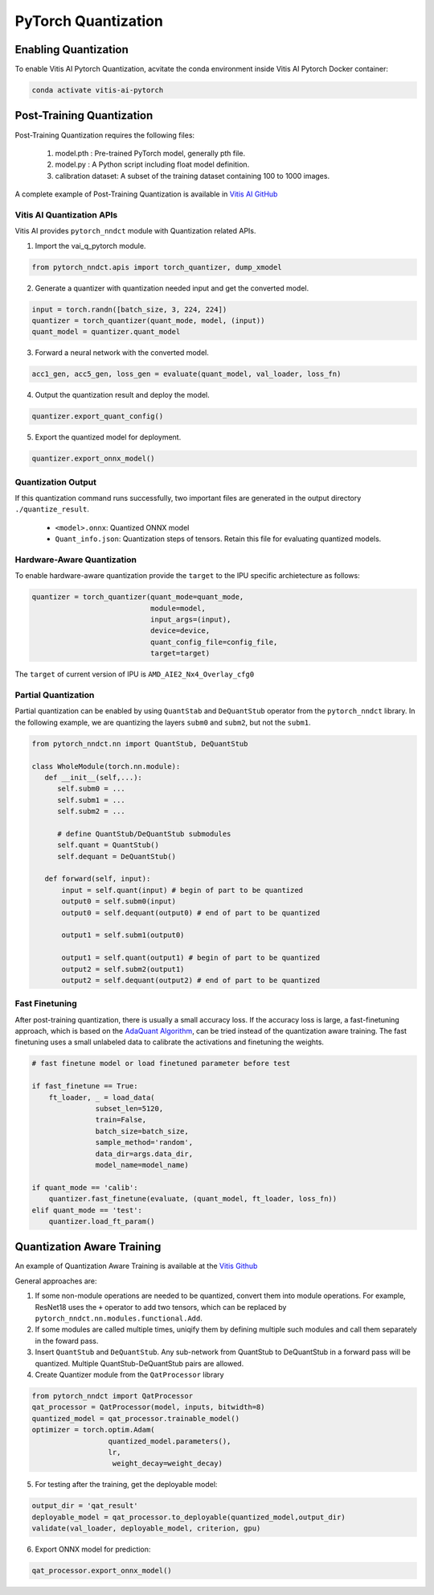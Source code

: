 ####################
PyTorch Quantization
####################


Enabling Quantization
~~~~~~~~~~~~~~~~~~~~~

To enable Vitis AI Pytorch Quantization, acvitate the conda environment inside Vitis AI Pytorch Docker container:

.. code-block::

     conda activate vitis-ai-pytorch
     
 
Post-Training Quantization
~~~~~~~~~~~~~~~~~~~~~~~~~~

Post-Training Quantization requires the following files:

 1. model.pth : Pre-trained PyTorch model, generally pth file.
 2. model.py : A Python script including float model definition.
 3. calibration dataset: A subset of the training dataset containing 100 to 1000 images.

A complete example of Post-Training Quantization is available in `Vitis AI GitHub <https://github.com/Xilinx/Vitis-AI/blob/v3.0/src/vai_quantizer/vai_q_pytorch/example/resnet18_quant.py>`__


Vitis AI Quantization APIs
%%%%%%%%%%%%%%%%%%%%%%%%%%

Vitis AI provides ``pytorch_nndct`` module with Quantization related APIs. 

1. Import the vai_q_pytorch module.

.. code-block:: 

    from pytorch_nndct.apis import torch_quantizer, dump_xmodel

2. Generate a quantizer with quantization needed input and get the converted model.

.. code-block::

   input = torch.randn([batch_size, 3, 224, 224])
   quantizer = torch_quantizer(quant_mode, model, (input))
   quant_model = quantizer.quant_model

3. Forward a neural network with the converted model.

.. code-block:: 

    acc1_gen, acc5_gen, loss_gen = evaluate(quant_model, val_loader, loss_fn)

4. Output the quantization result and deploy the model.

.. code-block:: 
 
    quantizer.export_quant_config()

5. Export the quantized model for deployment.

.. code-block::

    quantizer.export_onnx_model()
    
    
Quantization Output
%%%%%%%%%%%%%%%%%%%

If this quantization command runs successfully, two important files are generated in the output directory ``./quantize_result``.

  • ``<model>.onnx``: Quantized ONNX model
  • ``Quant_info.json``: Quantization steps of tensors. Retain this file for evaluating quantized models.


Hardware-Aware Quantization
%%%%%%%%%%%%%%%%%%%%%%%%%%%

To enable hardware-aware quantization provide the ``target`` to the IPU specific archietecture as follows: 

.. code-block::

   quantizer = torch_quantizer(quant_mode=quant_mode,
                               module=model,
                               input_args=(input),
                               device=device,
                               quant_config_file=config_file,
                               target=target)
                               
The ``target`` of current version of IPU is ``AMD_AIE2_Nx4_Overlay_cfg0``


Partial Quantization
%%%%%%%%%%%%%%%%%%%%

Partial quantization can be enabled by using ``QuantStab`` and ``DeQuantStub`` operator from the ``pytorch_nndct`` library. In the following example, we are quantizing the layers ``subm0`` and ``subm2``, but not the ``subm1``. 

.. code-block::

   from pytorch_nndct.nn import QuantStub, DeQuantStub

   class WholeModule(torch.nn.module):
      def __init__(self,...):
         self.subm0 = ...
         self.subm1 = ...
         self.subm2 = ...

         # define QuantStub/DeQuantStub submodules
         self.quant = QuantStub()
         self.dequant = DeQuantStub()
         
      def forward(self, input):
          input = self.quant(input) # begin of part to be quantized
          output0 = self.subm0(input)
          output0 = self.dequant(output0) # end of part to be quantized

          output1 = self.subm1(output0)

          output1 = self.quant(output1) # begin of part to be quantized
          output2 = self.subm2(output1)
          output2 = self.dequant(output2) # end of part to be quantized


Fast Finetuning
%%%%%%%%%%%%%%%

After post-training quantization, there is usually a small accuracy loss. If the accuracy loss is large, a fast-finetuning approach, which is based on the `AdaQuant Algorithm <https://arxiv.org/abs/2006.10518>`__, can be tried instead of the quantization aware training. The fast finetuning uses a small unlabeled data to calibrate the activations and finetuning the weights. 


.. code-block:: 

  # fast finetune model or load finetuned parameter before test
  
  if fast_finetune == True:
      ft_loader, _ = load_data(
                 subset_len=5120,
                 train=False,
                 batch_size=batch_size,
                 sample_method='random',
                 data_dir=args.data_dir,
                 model_name=model_name)
                 
  if quant_mode == 'calib':
      quantizer.fast_finetune(evaluate, (quant_model, ft_loader, loss_fn))
  elif quant_mode == 'test':
      quantizer.load_ft_param()


Quantization Aware Training
~~~~~~~~~~~~~~~~~~~~~~~~~~~

An example of Quantization Aware Training is available at the `Vitis Github <https://github.com/Xilinx/Vitis-AI/blob/v3.0/src/vai_quantizer/vai_q_pytorch/example/resnet18_qat.py>`__ 

General approaches are:

1. If some non-module operations are needed to be quantized, convert them into module operations. For example, ResNet18 uses the ``+`` operator to add two tensors, which can be replaced by ``pytorch_nndct.nn.modules.functional.Add``. 

2. If some modules are called multiple times, uniqify them by defining multiple such modules and call them separately in the foward pass.

3. Insert ``QuantStub`` and ``DeQuantStub``. Any sub-network from QuantStub to DeQuantStub in a forward pass will be quantized. Multiple QuantStub-DeQuantStub pairs are allowed.

4. Create Quantizer module from the ``QatProcessor`` library


.. code-block::

   from pytorch_nndct import QatProcessor
   qat_processor = QatProcessor(model, inputs, bitwidth=8)
   quantized_model = qat_processor.trainable_model()
   optimizer = torch.optim.Adam(
                     quantized_model.parameters(),
                     lr,
                      weight_decay=weight_decay)

5. For testing after the training, get the deployable model: 

.. code-block::

   output_dir = 'qat_result'
   deployable_model = qat_processor.to_deployable(quantized_model,output_dir)
   validate(val_loader, deployable_model, criterion, gpu)
   
6. Export ONNX model for prediction:

.. code-block::

     qat_processor.export_onnx_model()
     
..
  ------------

  #####################################
  License
  #####################################

 Ryzen AI is licensed under `MIT License <https://github.com/amd/ryzen-ai-documentation/blob/main/License>`_ . Refer to the `LICENSE File <https://github.com/amd/ryzen-ai-documentation/blob/main/License>`_ for the full license text and copyright notice.
